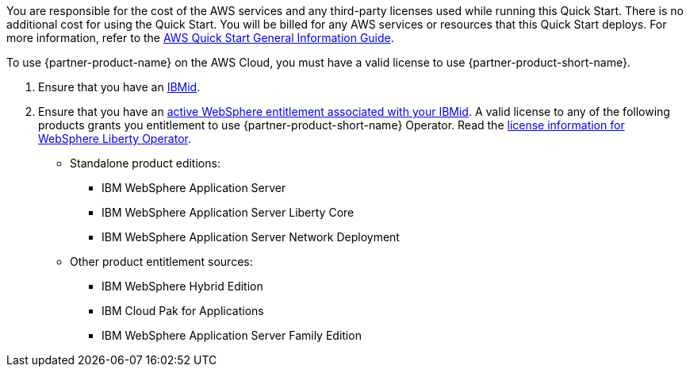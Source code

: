 // Include details about any licenses and how to sign up. Provide links as appropriate.

You are responsible for the cost of the AWS services and any third-party licenses used while running this Quick Start. There is no additional cost for using the Quick Start. You will be billed for any AWS services or resources that this Quick Start deploys. For more information, refer to the https://fwd.aws/rA69w?[AWS Quick Start General Information Guide^].

To use {partner-product-name} on the AWS Cloud, you must have a valid license to use {partner-product-short-name}.

1. Ensure that you have an https://www.ibm.com/account[IBMid].
2. Ensure that you have an https://www.ibm.com/software/passportadvantage/pao_customer.html[active WebSphere entitlement associated with your IBMid]. A valid license to any of the following products grants you entitlement to use {partner-product-short-name} Operator. Read the https://ibm.biz/was-license[license information for WebSphere Liberty Operator].
+
* Standalone product editions:
** IBM WebSphere Application Server
** IBM WebSphere Application Server Liberty Core
** IBM WebSphere Application Server Network Deployment
* Other product entitlement sources:
** IBM WebSphere Hybrid Edition
** IBM Cloud Pak for Applications
** IBM WebSphere Application Server Family Edition
